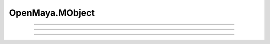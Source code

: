 .. module:: bana.OpenMaya.MObject

.. _openmaya_mobject:

OpenMaya.MObject
================

.. autosummary::
   :nosignatures:

   ~MObject.bnFind
   ~MObject.bnGet
   ~MObject.__hash__


----

.. automethod:: MObject.bnFind

----

.. automethod:: MObject.bnGet

----

.. automethod:: MObject.__hash__
